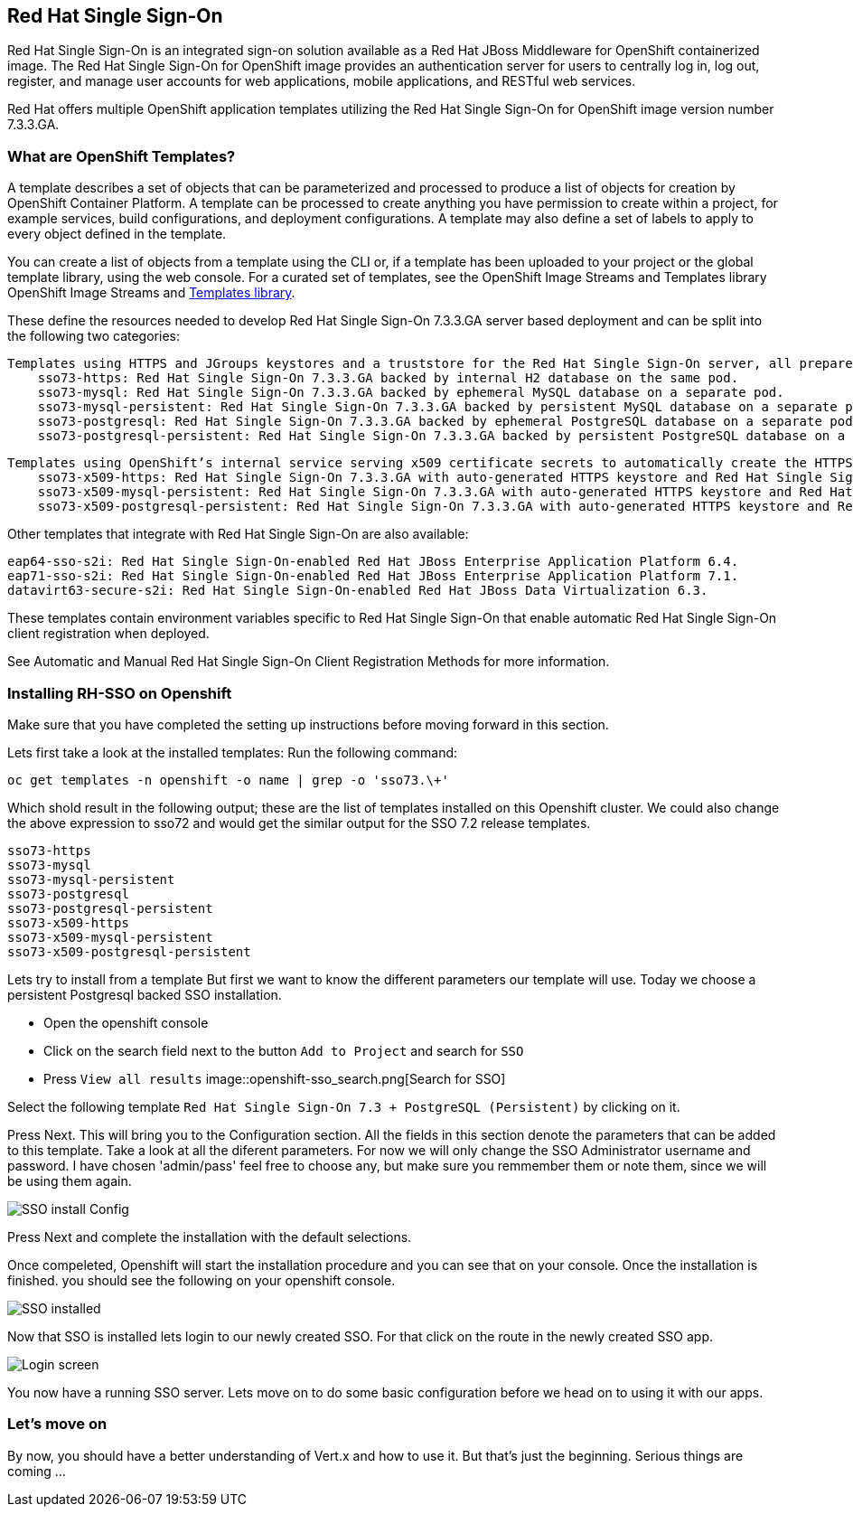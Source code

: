 == Red Hat Single Sign-On

Red Hat Single Sign-On is an integrated sign-on solution available as a Red Hat JBoss Middleware for OpenShift containerized image. The Red Hat Single Sign-On for OpenShift image provides an authentication server for users to centrally log in, log out, register, and manage user accounts for web applications, mobile applications, and RESTful web services.

Red Hat offers multiple OpenShift application templates utilizing the Red Hat Single Sign-On for OpenShift image version number 7.3.3.GA. 

=== What are OpenShift Templates?

A template describes a set of objects that can be parameterized and processed to produce a list of objects for creation by OpenShift Container Platform. A template can be processed to create anything you have permission to create within a project, for example services, build configurations, and deployment configurations. A template may also define a set of labels to apply to every object defined in the template.

You can create a list of objects from a template using the CLI or, if a template has been uploaded to your project or the global template library, using the web console. For a curated set of templates, see the OpenShift Image Streams and Templates library OpenShift Image Streams and https://github.com/openshift/library[Templates library].


These define the resources needed to develop Red Hat Single Sign-On 7.3.3.GA server based deployment and can be split into the following two categories:

    Templates using HTTPS and JGroups keystores and a truststore for the Red Hat Single Sign-On server, all prepared beforehand. These secure the TLS communication using passthrough TLS termination:
        sso73-https: Red Hat Single Sign-On 7.3.3.GA backed by internal H2 database on the same pod.
        sso73-mysql: Red Hat Single Sign-On 7.3.3.GA backed by ephemeral MySQL database on a separate pod.
        sso73-mysql-persistent: Red Hat Single Sign-On 7.3.3.GA backed by persistent MySQL database on a separate pod.
        sso73-postgresql: Red Hat Single Sign-On 7.3.3.GA backed by ephemeral PostgreSQL database on a separate pod.
        sso73-postgresql-persistent: Red Hat Single Sign-On 7.3.3.GA backed by persistent PostgreSQL database on a separate pod. 

    Templates using OpenShift’s internal service serving x509 certificate secrets to automatically create the HTTPS keystore used for serving secure content. The JGroups cluster traffic is authenticated using the AUTH protocol and encrypted using the ASYM_ENCRYPT protocol. The Red Hat Single Sign-On server truststore is also created automatically, containing the /var/run/secrets/kubernetes.io/serviceaccount/service-ca.crt CA certificate file, which is used to sign the certificate for HTTPS keystore. Moreover, the truststore for the Red Hat Single Sign-On server is pre-populated with the all known, trusted CA certificate files found in the Java system path. These templates secure the TLS communication using re-encryption TLS termination:
        sso73-x509-https: Red Hat Single Sign-On 7.3.3.GA with auto-generated HTTPS keystore and Red Hat Single Sign-On truststore, backed by internal H2 database. The ASYM_ENCRYPT JGroups protocol is used for encryption of cluster traffic.
        sso73-x509-mysql-persistent: Red Hat Single Sign-On 7.3.3.GA with auto-generated HTTPS keystore and Red Hat Single Sign-On truststore, backed by persistent MySQL database. The ASYM_ENCRYPT JGroups protocol is used for encryption of cluster traffic.
        sso73-x509-postgresql-persistent: Red Hat Single Sign-On 7.3.3.GA with auto-generated HTTPS keystore and Red Hat Single Sign-On truststore, backed by persistent PostgreSQL database. The ASYM_ENCRYPT JGroups protocol is used for encryption of cluster traffic. 

Other templates that integrate with Red Hat Single Sign-On are also available:

    eap64-sso-s2i: Red Hat Single Sign-On-enabled Red Hat JBoss Enterprise Application Platform 6.4.
    eap71-sso-s2i: Red Hat Single Sign-On-enabled Red Hat JBoss Enterprise Application Platform 7.1.
    datavirt63-secure-s2i: Red Hat Single Sign-On-enabled Red Hat JBoss Data Virtualization 6.3. 

These templates contain environment variables specific to Red Hat Single Sign-On that enable automatic Red Hat Single Sign-On client registration when deployed.

See Automatic and Manual Red Hat Single Sign-On Client Registration Methods for more information. 

=== Installing RH-SSO on Openshift
Make sure that you have completed the setting up instructions before moving forward in this section. 

Lets first take a look at the installed templates:
Run the following command:
[source,bash]
----
oc get templates -n openshift -o name | grep -o 'sso73.\+'
----

Which shold result in the following output; these are the list of templates installed on this Openshift cluster. We could also change the above expression to sso72 and would get the similar output for the SSO 7.2 release templates.

----
sso73-https
sso73-mysql
sso73-mysql-persistent
sso73-postgresql
sso73-postgresql-persistent
sso73-x509-https
sso73-x509-mysql-persistent
sso73-x509-postgresql-persistent
----


Lets try to install from a template
But first we want to know the different parameters our template will use. Today we choose a persistent Postgresql backed SSO installation. 

- Open the openshift console
- Click on the search field next to the button `Add to Project` and search for `SSO`
- Press `View all results`
image::openshift-sso_search.png[Search for SSO]

Select the following template `Red Hat Single Sign-On 7.3 + PostgreSQL (Persistent)` by clicking on it.

Press Next. This will bring you to the Configuration section. 
All the fields in this section denote the parameters that can be added to this template. Take a look at all the diferent parameters. 
For now we will only change the SSO Administrator username and password. 
I have chosen 'admin/pass' feel free to choose any, but make sure you remmember them or note them, since we will be using them again. 

image::sso_install.png[SSO install Config]

Press Next and complete the installation with the default selections. 

Once compeleted, Openshift will start the installation procedure and you can see that on your console. Once the installation is finished. you should see the following on your openshift console. 

image::sso_installed.png[SSO installed]

Now that SSO is installed lets login to our newly created SSO. For that click on the route in the newly created SSO app. 

image::sso_adminlogin.png[Login screen]

You now have a running SSO server. Lets move on to do some basic configuration before we head on to using it with our apps.

=== Let's move on

By now, you should have a better understanding of Vert.x and how to use it. But that's just the beginning. Serious
things are coming ...



